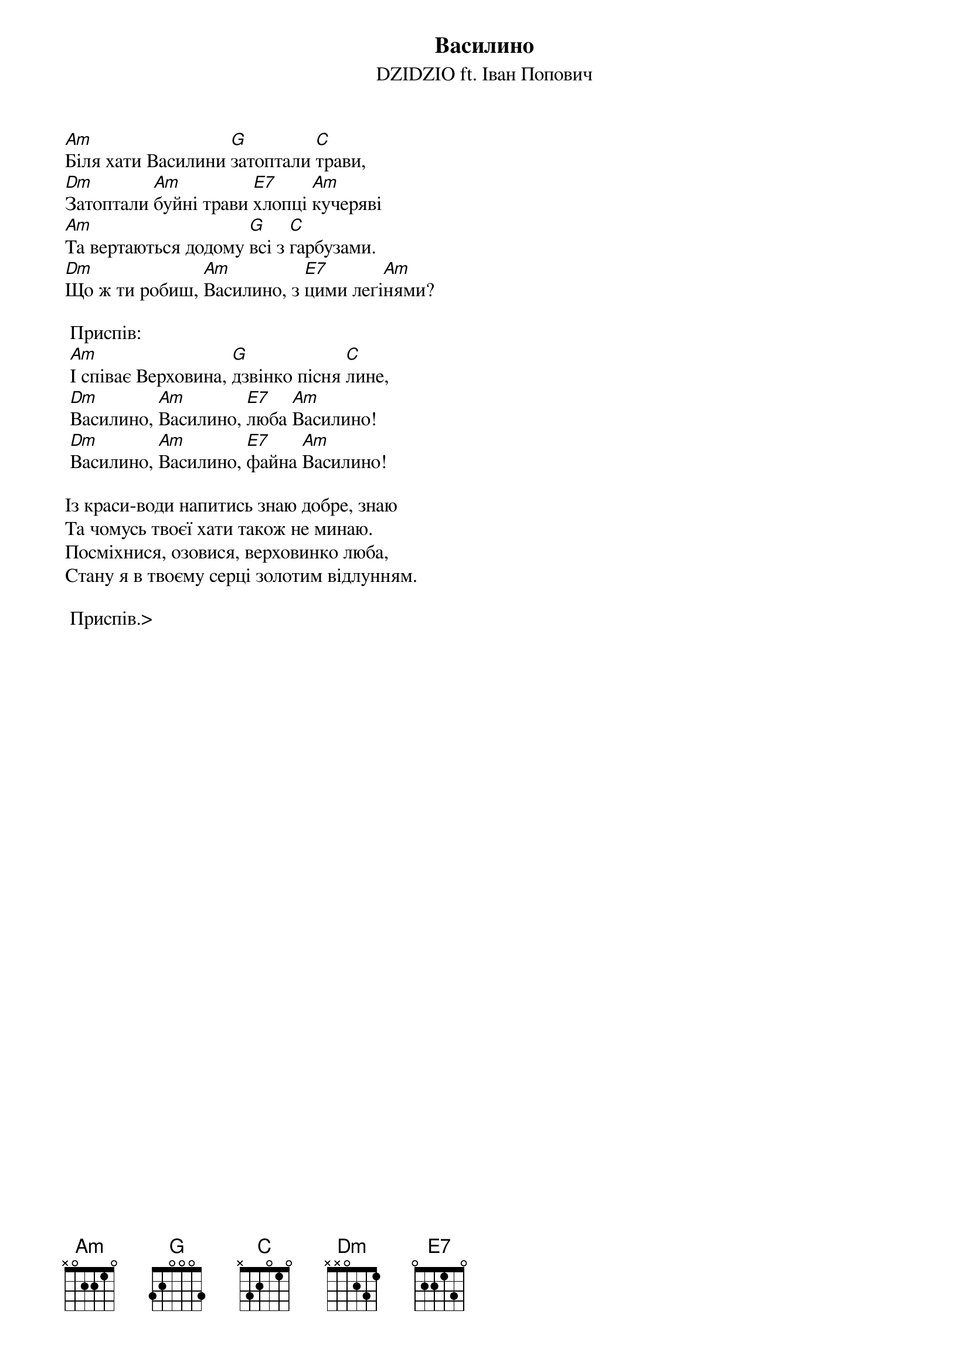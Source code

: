 {title: Василино}
{subtitle: DZIDZIO ft. Іван Попович}

[Am]Біля хати Василини [G]затоптали [C]трави,
[Dm]Затоптали [Am]буйні трави [E7]хлопці [Am]кучеряві
[Am]Та вертаються додому [G]всі з [C]гарбузами.
[Dm]Що ж ти робиш, [Am]Василино, з [E7]цими леґі[Am]нями?

	<bold>Приспів:</bold>
	[Am]І співає Верховина, [G]дзвінко пісня [C]лине,
	[Dm]Василино, [Am]Василино, [E7]люба [Am]Василино!
	[Dm]Василино, [Am]Василино, [E7]файна [Am]Василино!

Із краси-води напитись знаю добре, знаю
Та чомусь твоєї хати також не минаю.
Посміхнися, озовися, верховинко люба,
Стану я в твоєму серці золотим відлунням.

	<bold>Приспів.</bold>>
